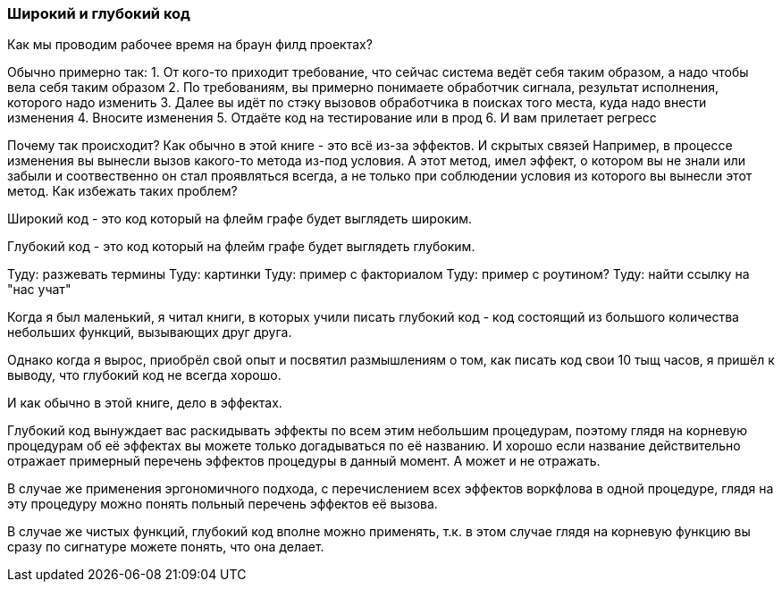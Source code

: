 === Широкий и глубокий код

Как мы проводим рабочее время на браун филд проектах?

Обычно примерно так:
1. От кого-то приходит требование, что сейчас система ведёт себя таким образом, а надо чтобы вела себя таким образом
2. По требованиям, вы примерно понимаете обработчик сигнала, результат исполнения, которого надо изменить
3. Далее вы идёт по стэку вызовов обработчика в поисках того места, куда надо внести изменения
4. Вносите изменения
5. Отдаёте код на тестирование или в прод
6. И вам прилетает регресс

Почему так происходит?
Как обычно в этой книге - это всё из-за эффектов.
И скрытых связей
Например, в процессе изменения вы вынесли вызов какого-то метода из-под условия.
А этот метод, имел эффект, о котором вы не знали или забыли и соотвественно он стал проявляться всегда, а не только при соблюдении условия из которого вы вынесли этот метод.
Как избежать таких проблем?

Широкий код - это код который на флейм графе будет выглядеть широким.

Глубокий код - это код который на флейм графе будет выглядеть глубоким.

Туду: разжевать термины
Туду: картинки
Туду: пример с факториалом
Туду: пример с роутином?
Туду: найти ссылку на "нас учат"

Когда я был маленький, я читал книги, в которых учили писать глубокий код - код состоящий из большого количества небольших функций, вызывающих друг друга.

Однако когда я вырос, приобрёл свой опыт и посвятил размышлениям о том, как писать код свои 10 тыщ часов, я пришёл к выводу, что глубокий код не всегда хорошо.

И как обычно в этой книге, дело в эффектах.

Глубокий код вынуждает вас раскидывать эффекты по всем этим небольшим процедурам, поэтому глядя на корневую процедурам об её эффектах вы можете только догадываться по её названию.
И хорошо если название действительно отражает примерный перечень эффектов процедуры в данный момент.
А может и не отражать.

В случае же применения эргономичного подхода, с перечислением всех эффектов воркфлова в одной процедуре, глядя на эту процедуру можно понять польный перечень эффектов её вызова.

В случае же чистых функций, глубокий код вполне можно применять, т.к. в этом случае глядя на корневую функцию вы сразу по сигнатуре можете понять, что она делает.
